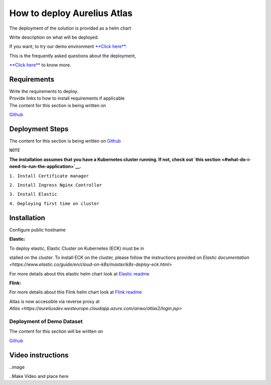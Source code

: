 How to deploy Aurelius Atlas
============================
.. _how:

The deployment of the solution is provided as a helm chart

| Write description on what will be deployed.

If you want, to try our demo environment `**Click
here**. <demo>`__

This is the frequently asked questions about the deployment,

`**Click here** <faqs>`__ to know more.

Requirements
------------

| Write the requirements to deploy.
| Provide links to how to install requirements if applicable

| The content for this section is being written on
`Github <https://github.com/aureliusenterprise/helm-governance>`__

Deployment Steps
----------------

| The content for this section is being written on `Github <https://github.com/aureliusenterprise/helm-governance>`__ 

``NOTE``

**The installation assumes that you have a Kubernetes cluster running. If
not, check out `this
section <#what-do-i-need-to-run-the-application>`__.**

``1. Install Certificate manager``

``2. Install Ingress Nginx Controller``

``3. Install Elastic``

``4. Deploying first time on cluster``


Installation
------------

Configure public hostname

**Elastic:**

To deploy elastic, Elastic Cluster on Kubernetes (ECK) must be in

stalled on the cluster. To install ECK on the cluster, please follow the
instructions provided
on `Elastic documentation <https://www.elastic.co/guide/en/cloud-on-k8s/master/k8s-deploy-eck.html>`

For more details about this elastic helm chart look at `Elastic
readme <https://github.com/aureliusenterprise/helm-governance/blob/main/charts/elastic/README.md>`__

**Flink:**

For more details about this Flink helm chart look at `Flink
readme <https://github.com/aureliusenterprise/helm-governance/blob/main/charts/flink/README.md>`__

Atlas is now accessible via reverse proxy
at `Atlas <https://aureliusdev.westeurope.cloudapp.azure.com/anwo/atlas2/login.jsp>`

Deployment of Demo Dataset
~~~~~~~~~~~~~~~~~~~~~~~~~~

| The content for this section will be written on
`Github <https://github.com/aureliusenterprise/helm-governance>`__


Video instructions
------------------

..image

..Make Video and place here
